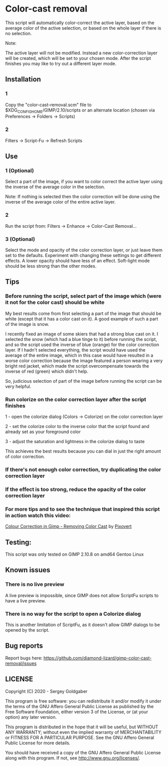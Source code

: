 * Color-cast removal
This script will automatically color-correct the active layer, based on the average color of the active selection, or based on the whole layer if there is no selection.

Note:

The active layer will not be modified.  Instead a new color-correction layer will be created, which will be set to your chosen mode. After the script finishes you may like to try out a different layer mode.
** Installation
*** 1
Copy the "color-cast-removal.scm" file to $XDG_CONFIG_HOME/GIMP/2.10/scripts or an alternate location (chosen via Preferences -> Folders -> Scripts)
*** 2
Filters -> Script-Fu -> Refresh Scripts
** Use
*** 1 (Optional)
Select a part of the image, if you want to color correct the active layer using the inverse of the average color in the selection.

Note: If nothing is selected then the color correction will be done using the inverse of the average color of the entire active layer.
*** 2
Run the script from: Filters -> Enhance -> Color-Cast Removal...
*** 3 (Optional)
Select the mode and opacity of the color correction layer, or just leave them set to the defaults.  Experiment with changing these settings to get different effects.  A lower opacity should have less of an effect.  Soft-light mode should be less strong than the other modes.
** Tips
*** Before running the script, select part of the image which (were it not for the color cast) should be white
My best results come from first selecting a part of the image that should be white (except that it has a color cast on it). A good example of such a part of the image is snow.

I recently fixed an image of some skiers that had a strong blue cast on it. I selected the snow (which had a blue tinge to it) before running the script, and so the script used the inverse of blue (orange) for the color correction layer. If I hadn't selected everything, the script would have used the average of the entire image, which in this case would have resulted in a worse color correction because the image featured a person wearing a very bright red jacket, which made the script overcompensate towards the inverse of red (green) which didn't help.

So, judicious selection of part of the image before running the script can be very helpful.
*** Run colorize on the color correction layer after the script finishes
1 - open the colorize dialog (Colors -> Colorize) on the color correction layer

2 - set the colorize color to the inverse color that the script found and already set as your foreground color

3 - adjust the saturation and lightness in the colorize dialog to taste

This achieves the best results because you can dial in just the right amount of color correction.
*** If there's not enough color correction, try duplicating the color correction layer
*** If the effect is too strong, reduce the opacity of the color correction layer
*** For more tips and to see the technique that inspired this script in action watch this video:
[[https://www.youtube.com/watch?v=gr692iyYBUI][Colour Correction in Gimp - Removing Color Cast]] by [[https://www.youtube.com/user/Pixovert][Pixovert]]
** Testing:
This script was only tested on GIMP 2.10.8 on amd64 Gentoo Linux
** Known issues
*** There is no live preview
A live preview is impossible, since GIMP does not allow ScriptFu scripts to have a live preview.
*** There is no way for the script to open a Colorize dialog
This is another limitation of ScriptFu, as it doesn't allow GIMP dialogs to be opened by the script.
** Bug reports
Report bugs here:  https://github.com/diamond-lizard/gimp-color-cast-removal/issues
** LICENSE
Copyright (C) 2020 - Sergey Goldgaber

This program is free software: you can redistribute it and/or modify
it under the terms of the GNU Affero General Public License as published by
the Free Software Foundation, either version 3 of the License, or
(at your option) any later version.

This program is distributed in the hope that it will be useful,
but WITHOUT ANY WARRANTY; without even the implied warranty of
MERCHANTABILITY or FITNESS FOR A PARTICULAR PURPOSE.  See the
GNU Affero General Public License for more details.

You should have received a copy of the GNU Affero General Public License
along with this program.  If not, see <http://www.gnu.org/licenses/>.
